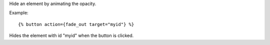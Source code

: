 
Hide an element by animating the opacity.

Example::

   {% button action={fade_out target="myid"} %}

Hides the element with id "myid" when the button is clicked.

.. seealso:: actions :ref:`action-toggle`, :ref:`action-show`, :ref:`action-hide`, :ref:`action-fade_in`, :ref:`action-slide_down`, :ref:`action-slide_up`, :ref:`action-slide_fade_in` and :ref:`action-slide_fade_out`.
